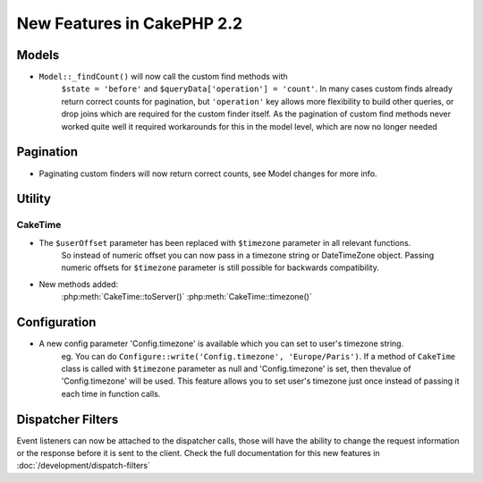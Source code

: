 New Features in CakePHP 2.2
###########################

Models
======

- ``Model::_findCount()`` will now call the custom find methods with
    ``$state = 'before'`` and ``$queryData['operation'] = 'count'``.
    In many cases custom finds already return correct counts for pagination,
    but ``'operation'`` key allows more flexibility to build other queries,
    or drop joins which are required for the custom finder itself.
    As the pagination of custom find methods never worked quite well it required
    workarounds for this in the model level, which are now no longer needed

Pagination
==========

- Paginating custom finders will now return correct counts, see Model changes for more info.

Utility
=======

CakeTime
--------

- The ``$userOffset`` parameter has been replaced with ``$timezone`` parameter in all relevant functions.
    So instead of numeric offset you can now pass in a timezone string or DateTimeZone object.
    Passing numeric offsets for ``$timezone`` parameter is still possible for backwards compatibility.

- New methods added:
    :php:meth:`CakeTime::toServer()`
    :php:meth:`CakeTime::timezone()`

Configuration
=============

- A new config parameter 'Config.timezone' is available which you can set to user's timezone string.
    eg. You can do ``Configure::write('Config.timezone', 'Europe/Paris')``.
    If a method of ``CakeTime`` class is called with ``$timezone`` parameter as null and 'Config.timezone' is set,
    then thevalue of 'Config.timezone' will be used. This feature allows you to set user's timezone just once
    instead of passing it each time in function calls.

Dispatcher Filters
==================

Event listeners can now be attached to the dispatcher calls, those will have the
ability to change the request information or the response before it is sent to
the client. Check the full documentation for this new features in
:doc:`/development/dispatch-filters`
 

